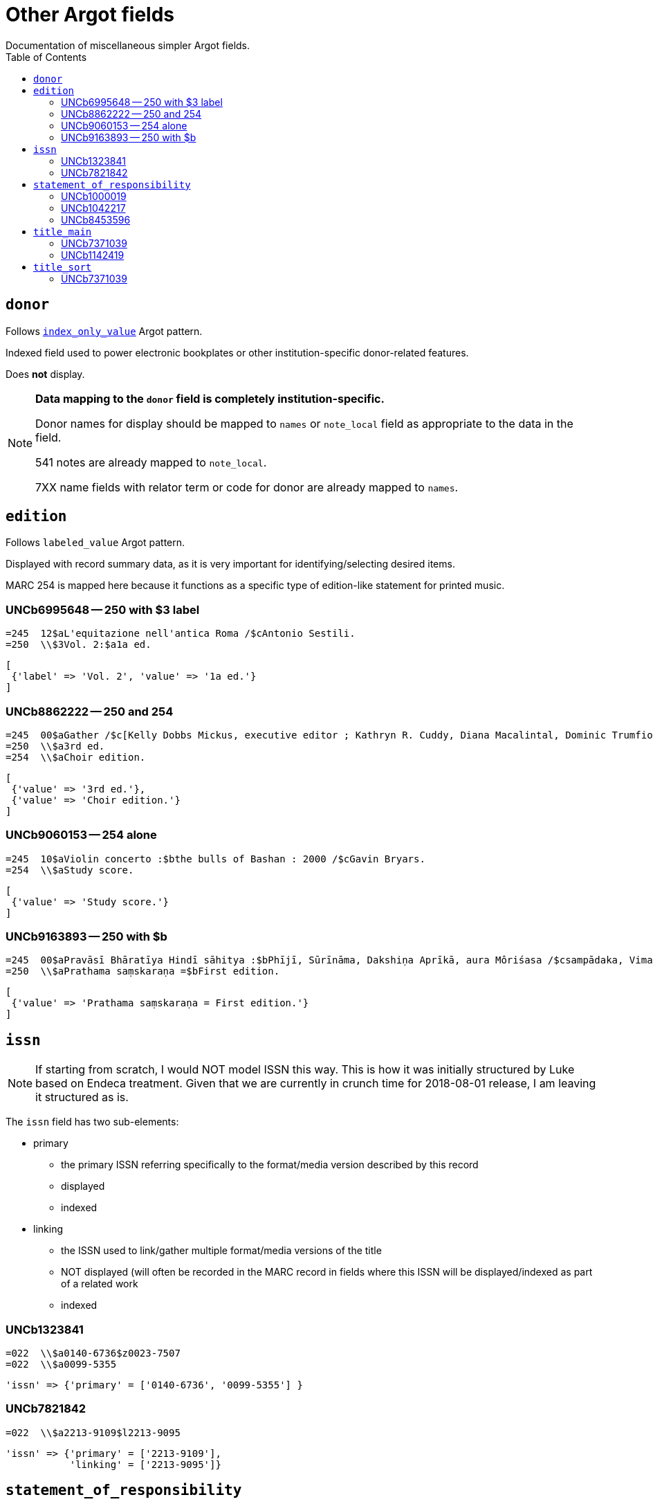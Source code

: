 :toc:
:toc-placement!:

= Other Argot fields
Documentation of miscellaneous simpler Argot fields.

toc::[]

== `donor`
Follows https://github.com/trln/data-documentation/blob/master/argot/spec_docs/_pattern_index_only_value.adoc[`index_only_value`] Argot pattern.

Indexed field used to power electronic bookplates or other institution-specific donor-related features.

Does *not* display.

[NOTE]
====
*Data mapping to the `donor` field is completely institution-specific.* 

Donor names for display should be mapped to `names` or `note_local` field as appropriate to the data in the field.

541 notes are already mapped to `note_local`.

7XX name fields with relator term or code for donor are already mapped to `names`.
====


== `edition`

Follows `labeled_value` Argot pattern.

Displayed with record summary data, as it is very important for identifying/selecting desired items.

MARC 254 is mapped here because it functions as a specific type of edition-like statement for printed music. 

=== UNCb6995648 -- 250 with $3 label
[source]
----
=245  12$aL'equitazione nell'antica Roma /$cAntonio Sestili.
=250  \\$3Vol. 2:$a1a ed.
----

[source,ruby]
----
[
 {'label' => 'Vol. 2', 'value' => '1a ed.'}
]
----

=== UNCb8862222 -- 250 and 254

[source]
----
=245  00$aGather /$c[Kelly Dobbs Mickus, executive editor ; Kathryn R. Cuddy, Diana Macalintal, Dominic Trumfio, editors].
=250  \\$a3rd ed.
=254  \\$aChoir edition.
----

[source,ruby]
----
[
 {'value' => '3rd ed.'},
 {'value' => 'Choir edition.'}
]
----

=== UNCb9060153 -- 254 alone

[source]
----
=245  10$aViolin concerto :$bthe bulls of Bashan : 2000 /$cGavin Bryars.
=254  \\$aStudy score.
----

[source,ruby]
----
[
 {'value' => 'Study score.'}
]
----

=== UNCb9163893 -- 250 with $b

[source]
----
=245  00$aPravāsī Bhāratīya Hindī sāhitya :$bPhījī, Sūrīnāma, Dakshiṇa Aprīkā, aura Môriśasa /$csampādaka, Vimaleśa Kānti Varmā ; saha-sampādaka, Dhīrā Varmā, Bhāvanā Saksainā, Sunandā Vī. Asthānā, Alakā Dhanapata = Pravasi Bharatiya Hindi sahitya : an anthology of creative Hindi writings of Indian diaspora / edited by Dr. Vimlesh Kanit Verma.
=250  \\$aPrathama saṃskaraṇa =$bFirst edition.
----

[source,ruby]
----
[
 {'value' => 'Prathama saṃskaraṇa = First edition.'}
]
----

== `issn`

[NOTE]
====
If starting from scratch, I would NOT model ISSN this way. This is how it was initially structured by Luke based on Endeca treatment. Given that we are currently in crunch time for 2018-08-01 release, I am leaving it structured as is.
====

The `issn` field has two sub-elements:

* primary
** the primary ISSN referring specifically to the format/media version described by this record
** displayed
** indexed

* linking
** the ISSN used to link/gather multiple format/media versions of the title
** NOT displayed (will often be recorded in the MARC record in fields where this ISSN will be displayed/indexed as part of a related work
** indexed

=== UNCb1323841

[source]
----
=022  \\$a0140-6736$z0023-7507
=022  \\$a0099-5355
----

[source,ruby]
----
'issn' => {'primary' = ['0140-6736', '0099-5355'] }
----

=== UNCb7821842

[source]
----
=022  \\$a2213-9109$l2213-9095
----

[source,ruby]
----
'issn' => {'primary' = ['2213-9109'],
           'linking' = ['2213-9095']}
----

== `statement_of_responsibility`

Follows https://github.com/trln/data-documentation/blob/master/argot/spec_docs/_pattern_index_and_display_value.adoc[`index_and_display_value`] Argot pattern.

=== UNCb1000019

[source]
----
=245  04$aThe Philosophy of C. I. Lewis.$cEdited by Paul Arthur Schilpp.
----

[source,ruby]
----
'statement_of_responsibility' => [
   { 'value' => 'Edited by Paul Arthur Schilpp.' }
 ]
----

=== UNCb1042217

[source]
----
=245  10$6880-02$aNachalo veka =$bBeginning of the century /$cAndreĭ Belyĭ.
=880  10$6245-02/(N$aНачало века =$bBeginning of the century /$cАндрей Белый.
----

[source,ruby]
----
'statement_of_responsibility' => [
   { 'value' => 'Andreĭ Belyĭ.' },
   { 'value' => 'Андрей Белый.',
     'lang' => 'rus' }
 ]
----


=== UNCb8453596

[source]
----
=245  10$aShirley$h[electronic resource] :$bA Tale /$c杨丹.
----

[source,ruby]
----
'statement_of_responsibility' => [
   { 'value' => '杨丹.',
     'lang' => 'cjk' }
 ]
----


== `title_main`

* Array because there may be one or more vernacular versions of the title in 245

[NOTE]
====
$h omitted because:

* It's not actually part of the title
** Which means inclusion of $h in main title can mess up known item searching/relevance ranking
* $h is no longer added to the 245 in RDA.
** This means it's there in a lot of older records, but NOT there in many/most new records.
** Displaying it gives users a false signal to latch onto to determine the format of items, since not all e-resources will have '[electronic resource]' in the title, and not all serials will have '[serial]' in the title, etc.

====

=== UNCb7371039

[source]
----
=245  04$aThe Whitechapel murders papers$h[electronic resource] :$bletters relating to the "Jack the Ripper" killings,$f1888-1889.
----

[source,ruby]
----
[
 {'value' => 'The Whitechapel murders papers : letters relating to the "Jack the Ripper" killings, 1888-1889.'}
]
----

[NOTE]
====
Ideally, retain non-']' punctuation/symbols at the end of $h. More details on this https://github.com/trln/data-documentation/blob/master/argot/spec_docs/_punctuation_preceding_subfield.adoc[here].

If this is too complicated, skip it for now and accept result with ':' missing.
====

=== UNCb1142419

[NOTE]
====
This is an example to show why this field is structured as it is.

It doesn't need to be included in the MARC-to-Argot spec/tests.

There will be separate tests written for vernacular processing.
====

[source]
----
=245  10$6880-02$aP︠i︡ata︠i︡a ︠i︡azva =$bThe fifth pestilence /$cAlekseĭ Remizov = A.M. Remizov ; introduction by J.D. West.
=880  10$6245-02/(N$aПятая язва =$bThe fifth pestilence /$cАлексей Ремизов = A.M. Remizov ; introduction by J.D. West.
----

[source,ruby]
----
[
 {'value' => 'P︠i︡ata︠i︡a ︠i︡azva = The fifth pestilence'},
 {'value' => 'Пятая язва = The fifth pestilence',
  'lang' => 'rus'} 
]
----

== `title_sort`

The value used to sort results by title.

Limit to only one value.

Value should be the title portion of 245 field with non-filing characters removed

=== UNCb7371039

[source]
----
=245  04$aThe Whitechapel murders papers$h[electronic resource] :$bletters relating to the "Jack the Ripper" killings,$f1888-1889.
----

[source,ruby]
----
'Whitechapel murders papers : letters relating to the "Jack the Ripper" killings, 1888-1889.'
----

